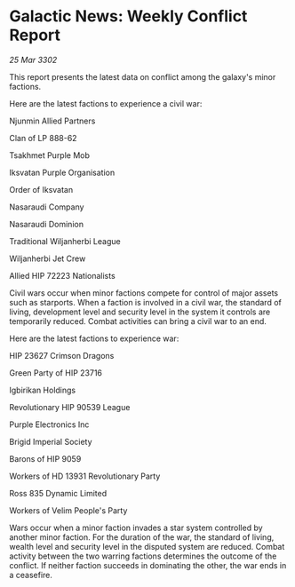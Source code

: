 * Galactic News: Weekly Conflict Report

/25 Mar 3302/

This report presents the latest data on conflict among the galaxy's minor factions. 

Here are the latest factions to experience a civil war: 

Njunmin Allied Partners 

Clan of LP 888-62 

Tsakhmet Purple Mob 

Iksvatan Purple Organisation 

Order of Iksvatan 

Nasaraudi Company 

Nasaraudi Dominion 

Traditional Wiljanherbi League 

Wiljanherbi Jet Crew 

Allied HIP 72223 Nationalists 

Civil wars occur when minor factions compete for control of major assets such as starports. When a faction is involved in a civil war, the standard of living, development level and security level in the system it controls are temporarily reduced. Combat activities can bring a civil war to an end. 

Here are the latest factions to experience war: 

HIP 23627 Crimson Dragons 

Green Party of HIP 23716 

Igbirikan Holdings 

Revolutionary HIP 90539 League 

Purple Electronics Inc 

Brigid Imperial Society 

Barons of HIP 9059 

Workers of HD 13931 Revolutionary Party 

Ross 835 Dynamic Limited 

Workers of Velim People's Party 

Wars occur when a minor faction invades a star system controlled by another minor faction. For the duration of the war, the standard of living, wealth level and security level in the disputed system are reduced. Combat activity between the two warring factions determines the outcome of the conflict. If neither faction succeeds in dominating the other, the war ends in a ceasefire.
